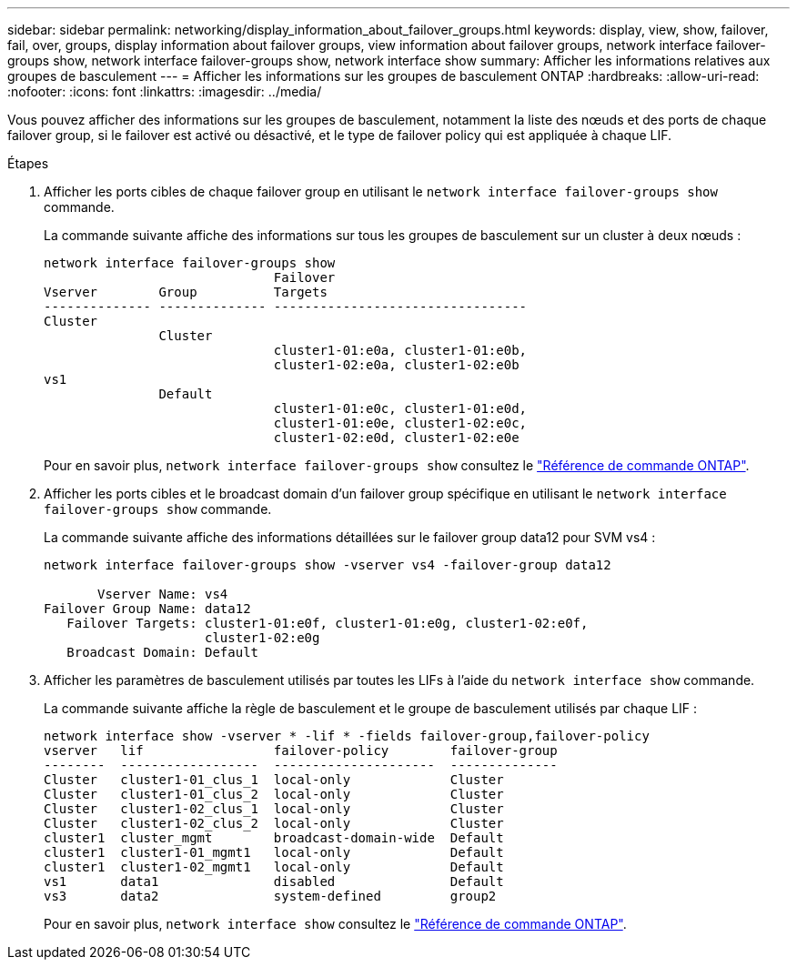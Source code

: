 ---
sidebar: sidebar 
permalink: networking/display_information_about_failover_groups.html 
keywords: display, view, show, failover, fail, over, groups, display information about failover groups, view information about failover groups, network interface failover-groups show, network interface failover-groups show, network interface show 
summary: Afficher les informations relatives aux groupes de basculement 
---
= Afficher les informations sur les groupes de basculement ONTAP
:hardbreaks:
:allow-uri-read: 
:nofooter: 
:icons: font
:linkattrs: 
:imagesdir: ../media/


[role="lead"]
Vous pouvez afficher des informations sur les groupes de basculement, notamment la liste des nœuds et des ports de chaque failover group, si le failover est activé ou désactivé, et le type de failover policy qui est appliquée à chaque LIF.

.Étapes
. Afficher les ports cibles de chaque failover group en utilisant le `network interface failover-groups show` commande.
+
La commande suivante affiche des informations sur tous les groupes de basculement sur un cluster à deux nœuds :

+
....
network interface failover-groups show
                              Failover
Vserver        Group          Targets
-------------- -------------- ---------------------------------
Cluster
               Cluster
                              cluster1-01:e0a, cluster1-01:e0b,
                              cluster1-02:e0a, cluster1-02:e0b
vs1
               Default
                              cluster1-01:e0c, cluster1-01:e0d,
                              cluster1-01:e0e, cluster1-02:e0c,
                              cluster1-02:e0d, cluster1-02:e0e
....
+
Pour en savoir plus, `network interface failover-groups show` consultez le link:https://docs.netapp.com/us-en/ontap-cli/network-interface-failover-groups-show.html["Référence de commande ONTAP"^].

. Afficher les ports cibles et le broadcast domain d'un failover group spécifique en utilisant le `network interface failover-groups show` commande.
+
La commande suivante affiche des informations détaillées sur le failover group data12 pour SVM vs4 :

+
....
network interface failover-groups show -vserver vs4 -failover-group data12

       Vserver Name: vs4
Failover Group Name: data12
   Failover Targets: cluster1-01:e0f, cluster1-01:e0g, cluster1-02:e0f,
                     cluster1-02:e0g
   Broadcast Domain: Default
....
. Afficher les paramètres de basculement utilisés par toutes les LIFs à l'aide du `network interface show` commande.
+
La commande suivante affiche la règle de basculement et le groupe de basculement utilisés par chaque LIF :

+
....
network interface show -vserver * -lif * -fields failover-group,failover-policy
vserver   lif                 failover-policy        failover-group
--------  ------------------  ---------------------  --------------
Cluster   cluster1-01_clus_1  local-only             Cluster
Cluster   cluster1-01_clus_2  local-only             Cluster
Cluster   cluster1-02_clus_1  local-only             Cluster
Cluster   cluster1-02_clus_2  local-only             Cluster
cluster1  cluster_mgmt        broadcast-domain-wide  Default
cluster1  cluster1-01_mgmt1   local-only             Default
cluster1  cluster1-02_mgmt1   local-only             Default
vs1       data1               disabled               Default
vs3       data2               system-defined         group2
....
+
Pour en savoir plus, `network interface show` consultez le link:https://docs.netapp.com/us-en/ontap-cli/network-interface-show.html["Référence de commande ONTAP"^].


